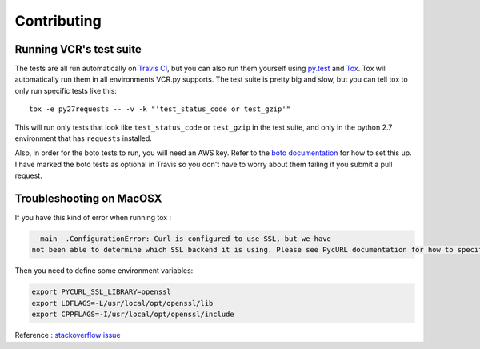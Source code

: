 Contributing
============

Running VCR's test suite
------------------------

The tests are all run automatically on `Travis
CI <https://travis-ci.org/kevin1024/vcrpy>`__, but you can also run them
yourself using `py.test <http://pytest.org/>`__ and
`Tox <http://tox.testrun.org/>`__. Tox will automatically run them in
all environments VCR.py supports. The test suite is pretty big and slow,
but you can tell tox to only run specific tests like this::

    tox -e py27requests -- -v -k "'test_status_code or test_gzip'"

This will run only tests that look like ``test_status_code`` or
``test_gzip`` in the test suite, and only in the python 2.7 environment
that has ``requests`` installed.

Also, in order for the boto tests to run, you will need an AWS key.
Refer to the `boto
documentation <https://boto.readthedocs.io/en/latest/getting_started.html>`__
for how to set this up. I have marked the boto tests as optional in
Travis so you don't have to worry about them failing if you submit a
pull request.


Troubleshooting on MacOSX
-------------------------

If you have this kind of error when running tox :

.. code:: python

    __main__.ConfigurationError: Curl is configured to use SSL, but we have
    not been able to determine which SSL backend it is using. Please see PycURL documentation for how to specify the SSL backend manually.

Then you need to define some environment variables:

.. code:: bash

    export PYCURL_SSL_LIBRARY=openssl
    export LDFLAGS=-L/usr/local/opt/openssl/lib
    export CPPFLAGS=-I/usr/local/opt/openssl/include

Reference : `stackoverflow issue <https://stackoverflow.com/questions/51019622/curl-is-configured-to-use-ssl-but-we-have-not-been-able-to-determine-which-ssl>`__

